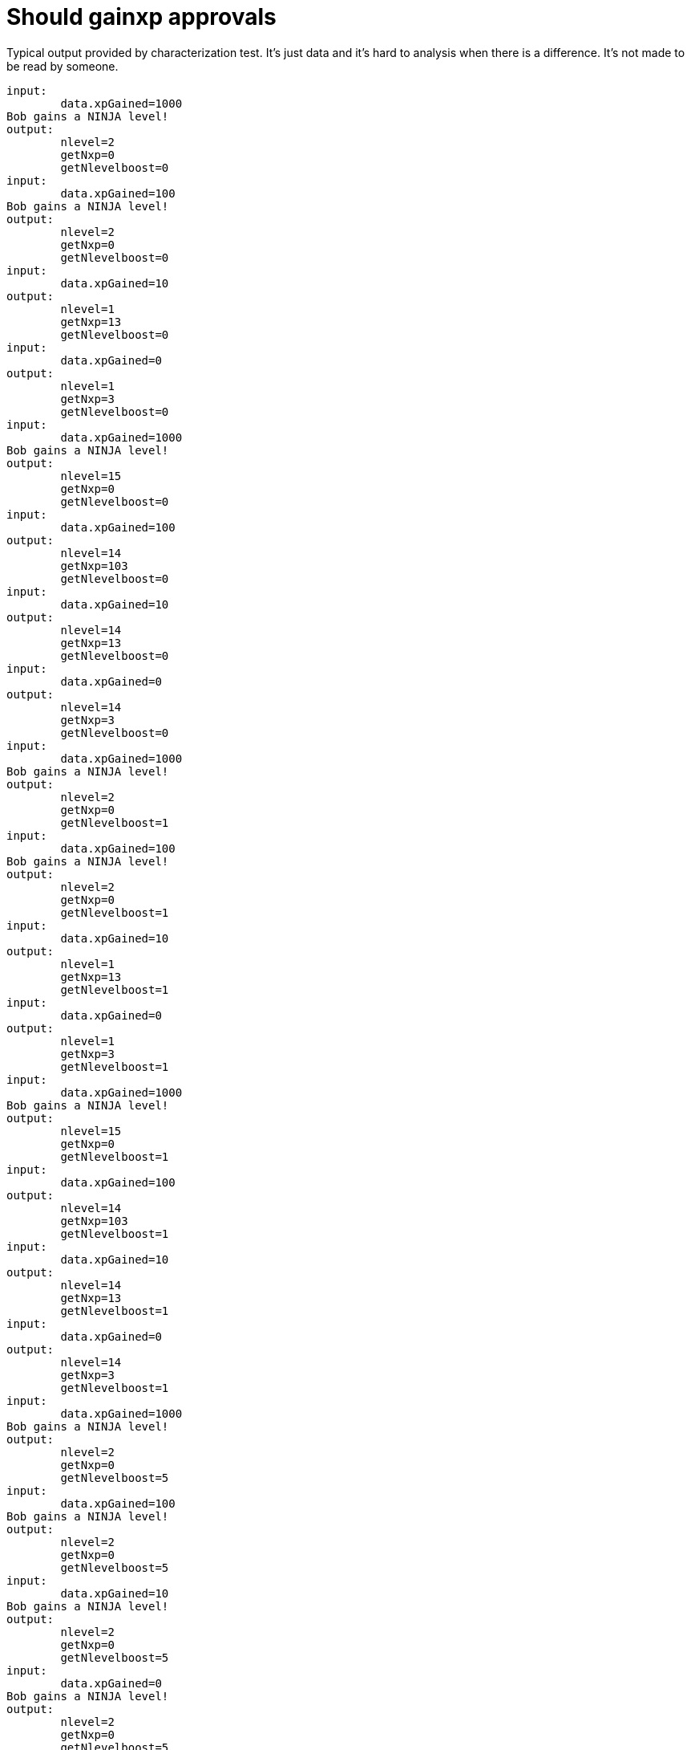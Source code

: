ifndef::ROOT_PATH[:ROOT_PATH: ../../..]

[#org_sfvl_demo_heroexperiencetest_should_gainxp_approvals]
= Should gainxp approvals

Typical output provided by characterization test.
It's just data and it's hard to analysis when there is a difference.
It's not made to be read by someone.


----
input: 
	data.xpGained=1000
Bob gains a NINJA level!
output:
	nlevel=2
	getNxp=0
	getNlevelboost=0
input: 
	data.xpGained=100
Bob gains a NINJA level!
output:
	nlevel=2
	getNxp=0
	getNlevelboost=0
input: 
	data.xpGained=10
output:
	nlevel=1
	getNxp=13
	getNlevelboost=0
input: 
	data.xpGained=0
output:
	nlevel=1
	getNxp=3
	getNlevelboost=0
input: 
	data.xpGained=1000
Bob gains a NINJA level!
output:
	nlevel=15
	getNxp=0
	getNlevelboost=0
input: 
	data.xpGained=100
output:
	nlevel=14
	getNxp=103
	getNlevelboost=0
input: 
	data.xpGained=10
output:
	nlevel=14
	getNxp=13
	getNlevelboost=0
input: 
	data.xpGained=0
output:
	nlevel=14
	getNxp=3
	getNlevelboost=0
input: 
	data.xpGained=1000
Bob gains a NINJA level!
output:
	nlevel=2
	getNxp=0
	getNlevelboost=1
input: 
	data.xpGained=100
Bob gains a NINJA level!
output:
	nlevel=2
	getNxp=0
	getNlevelboost=1
input: 
	data.xpGained=10
output:
	nlevel=1
	getNxp=13
	getNlevelboost=1
input: 
	data.xpGained=0
output:
	nlevel=1
	getNxp=3
	getNlevelboost=1
input: 
	data.xpGained=1000
Bob gains a NINJA level!
output:
	nlevel=15
	getNxp=0
	getNlevelboost=1
input: 
	data.xpGained=100
output:
	nlevel=14
	getNxp=103
	getNlevelboost=1
input: 
	data.xpGained=10
output:
	nlevel=14
	getNxp=13
	getNlevelboost=1
input: 
	data.xpGained=0
output:
	nlevel=14
	getNxp=3
	getNlevelboost=1
input: 
	data.xpGained=1000
Bob gains a NINJA level!
output:
	nlevel=2
	getNxp=0
	getNlevelboost=5
input: 
	data.xpGained=100
Bob gains a NINJA level!
output:
	nlevel=2
	getNxp=0
	getNlevelboost=5
input: 
	data.xpGained=10
Bob gains a NINJA level!
output:
	nlevel=2
	getNxp=0
	getNlevelboost=5
input: 
	data.xpGained=0
Bob gains a NINJA level!
output:
	nlevel=2
	getNxp=0
	getNlevelboost=5
input: 
	data.xpGained=1000
Bob gains a NINJA level!
output:
	nlevel=15
	getNxp=0
	getNlevelboost=5
input: 
	data.xpGained=100
output:
	nlevel=14
	getNxp=103
	getNlevelboost=5
input: 
	data.xpGained=10
output:
	nlevel=14
	getNxp=13
	getNlevelboost=5
input: 
	data.xpGained=0
output:
	nlevel=14
	getNxp=3
	getNlevelboost=5
input: 
	data.xpGained=1000
Bob gains a NINJA level!
output:
	nlevel=2
	getNxp=0
	getNlevelboost=0
input: 
	data.xpGained=100
Bob gains a NINJA level!
output:
	nlevel=2
	getNxp=0
	getNlevelboost=0
input: 
	data.xpGained=10
output:
	nlevel=1
	getNxp=40
	getNlevelboost=0
input: 
	data.xpGained=0
output:
	nlevel=1
	getNxp=30
	getNlevelboost=0
input: 
	data.xpGained=1000
Bob gains a NINJA level!
output:
	nlevel=15
	getNxp=0
	getNlevelboost=0
input: 
	data.xpGained=100
output:
	nlevel=14
	getNxp=130
	getNlevelboost=0
input: 
	data.xpGained=10
output:
	nlevel=14
	getNxp=40
	getNlevelboost=0
input: 
	data.xpGained=0
output:
	nlevel=14
	getNxp=30
	getNlevelboost=0
input: 
	data.xpGained=1000
Bob gains a NINJA level!
output:
	nlevel=2
	getNxp=0
	getNlevelboost=1
input: 
	data.xpGained=100
Bob gains a NINJA level!
output:
	nlevel=2
	getNxp=0
	getNlevelboost=1
input: 
	data.xpGained=10
output:
	nlevel=1
	getNxp=40
	getNlevelboost=1
input: 
	data.xpGained=0
output:
	nlevel=1
	getNxp=30
	getNlevelboost=1
input: 
	data.xpGained=1000
Bob gains a NINJA level!
output:
	nlevel=15
	getNxp=0
	getNlevelboost=1
input: 
	data.xpGained=100
output:
	nlevel=14
	getNxp=130
	getNlevelboost=1
input: 
	data.xpGained=10
output:
	nlevel=14
	getNxp=40
	getNlevelboost=1
input: 
	data.xpGained=0
output:
	nlevel=14
	getNxp=30
	getNlevelboost=1
input: 
	data.xpGained=1000
Bob gains a NINJA level!
output:
	nlevel=2
	getNxp=0
	getNlevelboost=5
input: 
	data.xpGained=100
Bob gains a NINJA level!
output:
	nlevel=2
	getNxp=0
	getNlevelboost=5
input: 
	data.xpGained=10
Bob gains a NINJA level!
output:
	nlevel=2
	getNxp=0
	getNlevelboost=5
input: 
	data.xpGained=0
Bob gains a NINJA level!
output:
	nlevel=2
	getNxp=0
	getNlevelboost=5
input: 
	data.xpGained=1000
Bob gains a NINJA level!
output:
	nlevel=15
	getNxp=0
	getNlevelboost=5
input: 
	data.xpGained=100
output:
	nlevel=14
	getNxp=130
	getNlevelboost=5
input: 
	data.xpGained=10
output:
	nlevel=14
	getNxp=40
	getNlevelboost=5
input: 
	data.xpGained=0
output:
	nlevel=14
	getNxp=30
	getNlevelboost=5
input: 
	data.xpGained=1000
Bob gains a NINJA level!
output:
	nlevel=2
	getNxp=0
	getNlevelboost=0
input: 
	data.xpGained=100
Bob gains a NINJA level!
output:
	nlevel=2
	getNxp=0
	getNlevelboost=0
input: 
	data.xpGained=10
output:
	nlevel=1
	getNxp=70
	getNlevelboost=0
input: 
	data.xpGained=0
output:
	nlevel=1
	getNxp=60
	getNlevelboost=0
input: 
	data.xpGained=1000
Bob gains a NINJA level!
output:
	nlevel=15
	getNxp=0
	getNlevelboost=0
input: 
	data.xpGained=100
output:
	nlevel=14
	getNxp=160
	getNlevelboost=0
input: 
	data.xpGained=10
output:
	nlevel=14
	getNxp=70
	getNlevelboost=0
input: 
	data.xpGained=0
output:
	nlevel=14
	getNxp=60
	getNlevelboost=0
input: 
	data.xpGained=1000
Bob gains a NINJA level!
output:
	nlevel=2
	getNxp=0
	getNlevelboost=1
input: 
	data.xpGained=100
Bob gains a NINJA level!
output:
	nlevel=2
	getNxp=0
	getNlevelboost=1
input: 
	data.xpGained=10
Bob gains a NINJA level!
output:
	nlevel=2
	getNxp=0
	getNlevelboost=1
input: 
	data.xpGained=0
Bob gains a NINJA level!
output:
	nlevel=2
	getNxp=0
	getNlevelboost=1
input: 
	data.xpGained=1000
Bob gains a NINJA level!
output:
	nlevel=15
	getNxp=0
	getNlevelboost=1
input: 
	data.xpGained=100
output:
	nlevel=14
	getNxp=160
	getNlevelboost=1
input: 
	data.xpGained=10
output:
	nlevel=14
	getNxp=70
	getNlevelboost=1
input: 
	data.xpGained=0
output:
	nlevel=14
	getNxp=60
	getNlevelboost=1
input: 
	data.xpGained=1000
Bob gains a NINJA level!
output:
	nlevel=2
	getNxp=0
	getNlevelboost=5
input: 
	data.xpGained=100
Bob gains a NINJA level!
output:
	nlevel=2
	getNxp=0
	getNlevelboost=5
input: 
	data.xpGained=10
Bob gains a NINJA level!
output:
	nlevel=2
	getNxp=0
	getNlevelboost=5
input: 
	data.xpGained=0
Bob gains a NINJA level!
output:
	nlevel=2
	getNxp=0
	getNlevelboost=5
input: 
	data.xpGained=1000
Bob gains a NINJA level!
output:
	nlevel=15
	getNxp=0
	getNlevelboost=5
input: 
	data.xpGained=100
output:
	nlevel=14
	getNxp=160
	getNlevelboost=5
input: 
	data.xpGained=10
output:
	nlevel=14
	getNxp=70
	getNlevelboost=5
input: 
	data.xpGained=0
output:
	nlevel=14
	getNxp=60
	getNlevelboost=5

----
